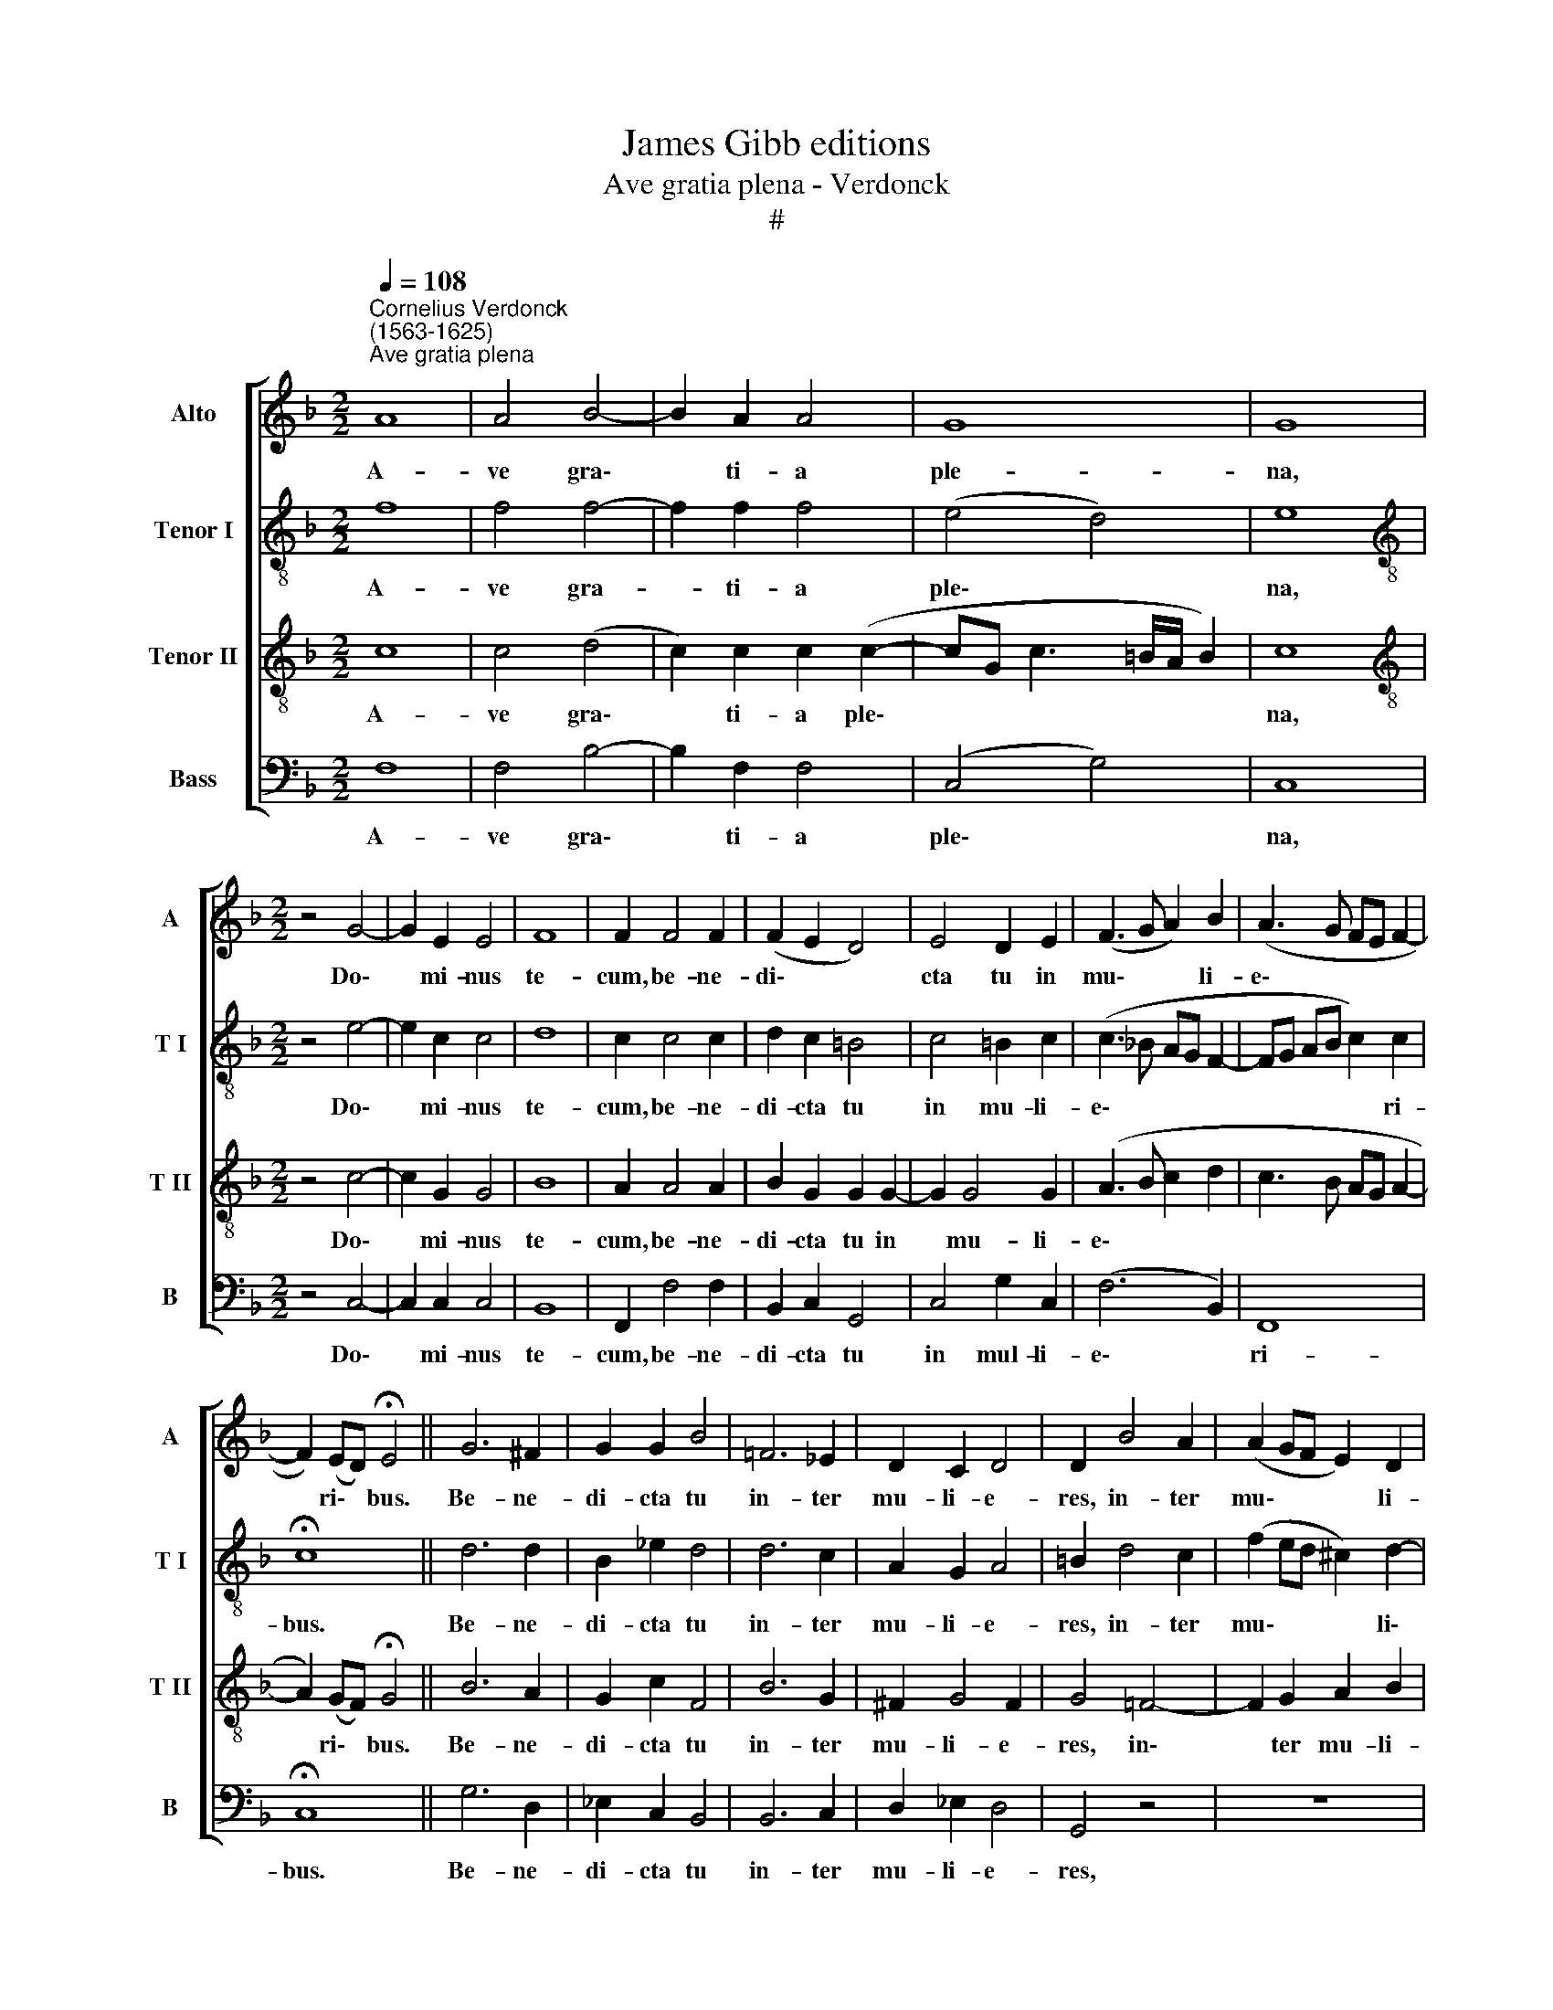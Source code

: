 X:1
T:James Gibb editions
T:Ave gratia plena - Verdonck
T:#
%%score [ 1 2 3 4 ]
L:1/8
Q:1/4=108
M:2/2
K:F
V:1 treble nm="Alto" snm="A"
V:2 treble-8 nm="Tenor I" snm="T I"
V:3 treble-8 nm="Tenor II" snm="T II"
V:4 bass nm="Bass" snm="B"
V:1
"^Cornelius Verdonck\n(1563-1625)""^Ave gratia plena" A8 | A4 B4- | B2 A2 A4 | G8 | G8 | %5
w: A-|ve gra\-|* ti- a|ple-|na,|
[M:2/2] z4 G4- | G2 E2 E4 | F8 | F2 F4 F2 | (F2 E2 D4) | E4 D2 E2 | (F3 G A2) B2 | (A3 G FE F2- | %13
w: Do\-|* mi- nus|te-|cum, be- ne-|di\- * *|cta tu in|mu\- * * li-|e\- * * * *|
 F2) (ED) !fermata!E4 || G6 ^F2 | G2 G2 B4 | =F6 _E2 | D2 C2 D4 | D2 B4 A2 | (A2 GF E2) D2 | %20
w: * ri\- * bus.|Be- ne-|di- cta tu|in- ter|mu- li- e-|res, in- ter|mu\- * * * li-|
 E4 ^F4 | G4 G4- | G2 E2 A4 | D4 A3 A | B2 G2 G4 | G2 (A3 G AB) | %26
w: e- res,|et be\-|* ne- di-|ctus fru- ctus|ven- tris tu-|i, fru\- * * *|
[Q:1/4=106] c2[Q:1/4=103] A4[Q:1/4=100] (G2- | %27
w: ctus ven- tris|
[Q:1/4=98] G2[Q:1/4=96] F3[Q:1/4=94] E/[Q:1/4=94]D/)[Q:1/4=92] E2 |[Q:1/4=92] F8 |] %29
w: * * * * tu-|i.|
V:2
 f8 | f4 f4- | f2 f2 f4 | (e4 d4) | e8 |[M:2/2][K:treble-8] z4 e4- | e2 c2 c4 | d8 | c2 c4 c2 | %9
w: A-|ve gra-|* ti- a|ple\- *|na,|Do\-|* mi- nus|te-|cum, be- ne-|
 d2 c2 =B4 | c4 =B2 c2 | (c3 _B AG F2- | FG AB c2) c2 | !fermata!c8 || d6 d2 | B2 _e2 d4 | d6 c2 | %17
w: di- cta tu|in mu- li-|e\- * * * *|* * * * * ri-|bus.|Be- ne-|di- cta tu|in- ter|
 A2 G2 A4 | =B2 d4 c2 | (f2 ed ^c2) d2- | d2 ^c2 d4 | =B4 =c2 d2 | c8 | =B4 c3 c | %24
w: mu- li- e-|res, in- ter|mu\- * * * li\-|* e- res,|et be- ne-|di-|ctus fru- ctus|
 d2 c (c2 =B/A/ B2) | c2 c2 F2 f2- | f2 e2 d4 | c8- | c8 |] %29
w: ven- tris tu\- * * *|i, fru- ctus ven\-|* tris tu-|i.||
V:3
 c8 | c4 (d4- | c2) c2 c2 (c2- | cG c3 =B/A/ B2) | c8 |[M:2/2][K:treble-8] z4 c4- | c2 G2 G4 | B8 | %8
w: A-|ve gra\-|* ti- a ple\-||na,|Do\-|* mi- nus|te-|
 A2 A4 A2 | B2 G2 G2 G2- | G2 G4 G2 | (A3 B c2 d2 | c3 B AG A2- | A2) (GF) !fermata!G4 || B6 A2 | %15
w: cum, be- ne-|di- cta tu in|* mu- li-|e\- * * *||* ri\- * bus.|Be- ne-|
 G2 c2 F4 | B6 G2 | ^F2 G4 F2 | G4 =F4- | F2 G2 A2 B2 | A4 D4 | D4 E2 D2 | (EF G3 ^F/E/ F2) | %23
w: di- cta tu|in- ter|mu- li- e-|res, in\-|* ter mu- li-|e- res,|et be- ne-|di\- * * * * *|
 G2 G2 C2 =F2- | F2 E2 D4 | C8 | z2 c2 F2 (B2- | B2 A2 G4) | F8 |] %29
w: ctus fru- ctus ven\-|* tris tu-|i,|ven- tris tu\-||i.|
V:4
 F,8 | F,4 B,4- | B,2 F,2 F,4 | (C,4 G,4) | C,8 |[M:2/2] z4 C,4- | C,2 C,2 C,4 | B,,8 | %8
w: A-|ve gra\-|* ti- a|ple\- *|na,|Do\-|* mi- nus|te-|
 F,,2 F,4 F,2 | B,,2 C,2 G,,4 | C,4 G,2 C,2 | (F,6 B,,2) | F,,8 | !fermata!C,8 || G,6 D,2 | %15
w: cum, be- ne-|di- cta tu|in mul- li-|e\- *|ri-|bus.|Be- ne-|
 _E,2 C,2 B,,4 | B,,6 C,2 | D,2 _E,2 D,4 | G,,4 z4 | z8 | z8 | G,,4 C,2 =B,,2 | %22
w: di- cta tu|in- ter|mu- li- e-|res,|||et be- ne-|
 (C,3 B,, A,,G,, A,,2) | G,,4 F,,3 F,, | B,,2 C,2 G,,4 | C,2 F,,4 F,,2 | A,,4 B,,4 | C,8 | F,,8 |] %29
w: di\- * * * *|ctus fru- ctus|ven- tris tu-|i, fru- ctus|ven- tris|tu-|i.|

